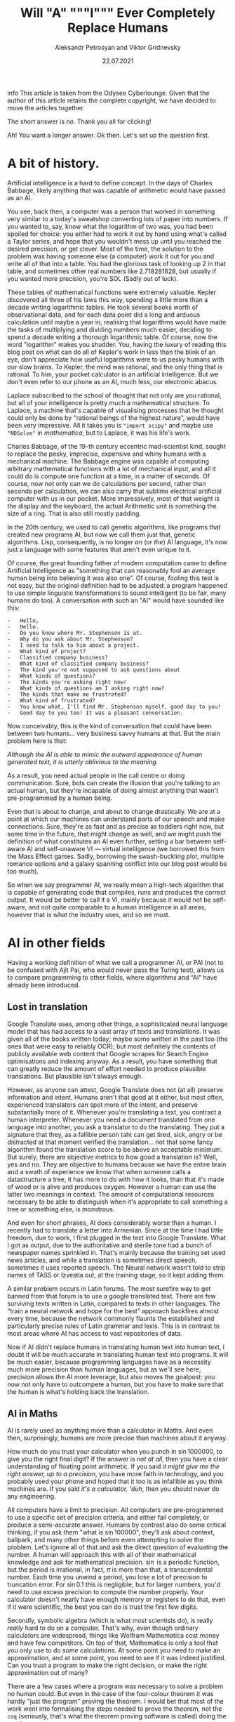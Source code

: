 #+TITLE: Will "A" """I""" Ever Completely Replace Humans
#+AUTHOR: Aleksandr Petrosyan and Viktor Gridnevsky
#+DATE: 22.07.2021
#+LANGUAGE: en_GB

info This article is taken from the Odysee Cyberlounge. Given that
the author of this article retains the complete copyright, we have
decided to move the articles together.

The short answer is /no/. Thank you all for clicking!

Ah! You want a longer answer. Ok then. Let's set up the question first.

* A bit of history.
Artificial intelligence is a hard to define concept. In the days of
Charles Babbage, likely anything that was capable of arithmetic would
have passed as an AI.

You see, back then, a computer was a person that worked in something
very similar to a today's sweatshop converting lots of paper into
numbers. If you wanted to, say, know what the logarithm of two was, you
had been spoiled for choice: you either had to work it out by hand using
what's called a Taylor series, and hope that you wouldn't mess up until
you reached the desired precision, or get clever. Most of the time, the
solution to the problem was having someone else (a computer) work it out
for you and write all of that into a table. You had the glorious task of
looking up 2 in that table, and sometimes other real numbers like
2.718281828, but usually if you wanted more precision, you're SOL (Sadly
out of luck).

These tables of mathematical functions were extremely valuable. Kepler
discovered all three of his laws this way, spending a little more than a
decade writing logarithmic tables. He took several books worth of
observational data, and for each data point did a long and arduous
calculation until maybe a year in, realising that logarithms would have
made the tasks of multiplying and dividing numbers much easier, deciding
to spend a decade writing a thorough logarithmic table. Of course, now
the word "logarithm" makes you shudder. You, having the luxury of
reading this blog post on what can do all of Kepler's work in less than
the blink of an eye, don't appreciate how useful logarithms were to us
pesky humans with our slow brains. To Kepler, the mind was rational, and
the only thing that /is/ rational. To him, your pocket calculator is an
artificial intelligence. But we don't even refer to our phone as an AI,
much less, our electronic abacus.

Laplace subscribed to the school of thought that not only are you
rational, but all of your intelligence is pretty much a mathematical
structure. To Laplace, a machine that's capable of visualising processes
that he thought could only be done by "rational beings of the highest
nature", would have been very impressive. All it takes you is
="import scipy"= and maybe use ="NDSolve"= in /mathematica/, but to
Laplace, it was his life's work.

Charles Babbage, of the 19-th century eccentric mad-scientist kind,
sought to replace the pesky, imprecise, expensive and whiny humans with
a mechanical machine. The Babbage engine was capable of computing
arbitrary mathematical functions with a lot of mechanical input, and all
it could do is compute one function at a time, in a matter of seconds.
Of course, now not only can we do calculations per second, rather than
seconds per calculation, we can also carry that sublime electrical
artificial computer with us in our pocket. More impressively, most of
that weight is the display and the keyboard, the actual Arithmetic unit
is something the size of a ring. That is also still mostly padding.

In the 20th century, we used to call genetic algorithms, like programs
that created new programs AI, but now we call them just that, genetic
algorithms. Lisp, consequently, is no longer /an/ (or /the/) AI
language, it's now just a language with some features that aren't even
unique to it.

Of course, the great founding father of modern computation came to
define Artificial Intelligence as "something that can reasonably fool an
average human being into believing it was also one". Of course, fooling
this test is not easy, but the original definition had to be adjusted: a
program happened to use simple linguistic transformations to sound
intelligent (to be fair, many humans do too). A conversation with such
an "AI" would have sounded like this:

#+begin_example
-   Hello,
-   Hello.
-   Do you know where Mr. Stephenson is at.
-   Why do you ask about Mr. Stephenson?
-   I need to talk to him about a project.
-   What kind of project?
-   Classified company business?
-   What kind of classified company business?
-   The kind you're not supposed to ask questions about
-   What kinds of questions?
-   The kinds you're asking right now!
-   What kinds of questions am I asking right now?
-   The kinds that make me frustrated?
-   What kind of frustrated?
-   You know what, I'll find Mr. Stephenson myself, good day to you!
-   Good day to you too! It was a pleasant conversation.
#+end_example

Now conceivably, this is the kind of conversation that could have been
between two humans... very business savvy humans at that. But the main
problem here is that:

/Although the AI is able to mimic the outward appearance of human
generated text, it is utterly oblivious to the meaning./

As a result, you need actual people in the call centre or doing
communication. Sure, bots can create the illusion that you're talking to
an actual human, but they're incapable of doing almost anything that
wasn't pre-programmed by a human being.

Even that is about to change, and about to change drastically. We are at
a point at which our machines can understand parts of our speech and
make connections. Sure, they're as fast and as precise as toddlers right
now, but some time in the future, that might change as well, and we
might push the definition of what constitutes an AI even further,
setting a bar between self-aware AI and self-unaware VI --- virtual
intelligence (we borrowed this from the Mass Effect games. Sadly,
borrowing the swash-buckling plot, multiple romance options and a galaxy
spanning conflict into our blog post would be too much).

So when we say programmer AI, we really mean a high-tech algorithm that
is capable of generating code that compiles, runs and produces the
correct output. It would be better to call it a VI, mainly because it
would not be self-aware, and not quite comparable to a human
intelligence in all areas, however that is what the industry uses, and
so we must.

* AI in other fields
:PROPERTIES:
:CUSTOM_ID: ai-in-other-fields
:END:
Having a working definition of what we call a programmer AI, or PAI (not
to be confused with Ajit Pai, who would never pass the Turing test),
allows us to compare programming to other fields, where algorithms and
“AI” have already been introduced.

** Lost in translation
:PROPERTIES:
:CUSTOM_ID: lost-in-translation
:END:
Google Translate uses, among other things, a sophisticated neural
language model that has had access to a vast array of texts and
translations. It was given all of the books written today; maybe some
written in the past too (the ones that were easy to reliably OCR); but
most definitely the contents of publicly available web content that
Google scrapes for Search Engine optimisations and indexing anyway. As a
result, you have something that can greatly reduce the amount of effort
needed to produce plausible translations. But plausible isn't always
enough.

However, as anyone can attest, Google Translate does not (at all)
preserve information and intent. Humans aren't that good at it either,
but most often, experienced translators can spot more of the intent, and
preserve substantially more of it. Whenever you're translating a text,
you contract a human interpreter. Whenever you need a document
translated from one language into another, you ask a translator to do
the translating. They put a signature that they, as a fallible person
taht can get tired, sick, angry or be distracted at that moment verified
the translation... not that some fancy algorithm found the translation
score to be above an acceptable minimum. But surely, there are objective
metrics to how good a translation is? Well, yes and no. They are
objective to humans because we have the entire brain and a swath of
experience we know that when someone calls a datastructure a tree, it
has more to do with how it looks, than that it's made of wood or is
alive and produces oxygen. However a human can use the latter two
meanings in context. The amount of computational resources necessary to
be able to distinguish when it's appropriate to call something a tree or
something else, is monstrous.

And even for short phrases, AI does considerably worse than a human. I
recently had to translate a letter into Armenian. Since at the time I
had little freedom, due to work, I first plugged in the text into Google
Translate. What I got as output, due to the authoritative and sterile
tone had a bunch of newspaper names sprinkled in. That's mainly because
the training set used news articles, and while a translation is
sometimes direct speech, sometimes it uses reported speech. The Neural
network wasn't told to strip names of TASS or Izvestia out, at the
training stage, so it kept adding them.

A similar problem occurs in Latin forums. The most surefire way to get
banned from that forum is to use a google translated text. There are few
surviving texts written in Latin, compared to texts in other languages.
The “train a neural network and hope for the best” approach backfires
almost every time, because the network commonly flaunts the established
and particularly precise rules of Latin grammar and lexis. This is in
contrast to most areas where AI has access to vast repositories of data.

Now if AI didn't replace humans in translating human text into human
text, I doubt it will be much accurate in translating human text into
programs. It will be much easier, because programming languages have as
a necessity much more precision than human languages, but as we'll see
here, precision allows the AI more leverage, but also moves the
goalpost: you now not only have to outcompete a human, but you have to
make sure that the human is what's holding back the translation.

** AI in Maths
:PROPERTIES:
:CUSTOM_ID: ai-in-maths
:END:
AI is rarely used as anything more than a calculator in Maths. And even
then, surprisingly, humans are more precise than machines about it
anyway.

How much do you trust your calculator when you punch in
\(\sin 1000000\), to give you the right final digit? If the answer is
/not at all/, then you have a clear understanding of floating point
arithmetic. If you said /it might give me the right answer, up to a
precision/, you have more faith in technology, and you probably used
your phone and hoped that it too is as infallible as you think machines
are. If you said /it's a calculator, 'duh/, then you should never do any
engineering.

All computers have a limit to precision. All computers are
pre-programmed to use a specific set of precision criteria, and either
fail completely, or produce a semi-accurate answer. Humans by contrast
also do some critical thinking, if you ask them "what is
\(\sin 100000\)", they'll ask about context, ballpark, and many other
things before even attempting to solve the problem. Let's ignore all of
that and ask the direct question of evaluating the number. A human will
approach this with all of their mathematical knowledge and ask for
mathematical precision. \(\sin\) is a periodic function, but the period
is irrational, in fact, \(\pi\) is more than that, a transcendental
number. Each time you unwind a period, you lose a lot of precision to
truncation error. For \(\sin 0.1\) this is negligible, but for larger
numbers, you'd need to use excess precision to compute the number
properly. Your calculator doesn't nearly have enough memory or registers
to do that, even if it were scientific, the best you can do is trust the
first few digits.

Secondly, symbolic algebra (which is what most scientists do), is really
/really/ hard to do on a computer. That's why, even though ordinary
calculators are widespread, things like Wolfram Mathematica cost money
and have few competitors. On top of that, Mathematica is only a tool
that you only use to do /some/ calculations. At some point you need to
make an approximation, and at some point, you need to see if it was
indeed justified. Can you trust a program to make the right decision, or
make the right approximation out of many?

There are a few cases where a program was necessary to solve a problem
no human could. But even in the case of the four-colour theorem it was
hardly "just the program" proving the theorem. I would bet that most of
the work went into formalising the steps needed to prove the theorem,
not the =coq= (seriously, that's what the theorem proving software is
called) doing the proving.

In short, mathematicians use calculators, and though computers don't
exist as specialists that crunch numbers, most of what people feared at
the time: mathematics would only be done /by machines/, never happened.

Nobody, and I mean nobody, walked through Cambridge Centre for
mathematical sciences talking about the next big mathematical package.
Nobody was talking about any discoveries made by an AI, and this is the
area in which serious tools like =coq= were truly developed. This is the
place where ordinary algorithms ought to have been front and centre. Yet
not much has changed.

* We don't have "too much automation"
:PROPERTIES:
:CUSTOM_ID: we-dont-have-too-much-automation
:END:
The problem of humans being made redundant by sophisticated machines and
this creating a vacuum for employment opportunities is not at all new.
People as far as Charles Chaplin mocked the idea of automation, (though
Chaplin did that more humorously), however, as it turns out, automation
is not what it seems.

We still have engineers, they don't use drafting tables, and they don't
need to. Fewer mistakes are owed to them having one too many coffees
that day, and more to unforeseen problems. We have completely automated
assembly lines for automotive construction. Yet we still have people
working in vehicle assembly.

A more important question is, if we have "too much automation", so that
people are ever increasingly replaced with machines, why aren't we
sourcing Cobalt fully automatically? Why are there still people working
in mines? Why are we still in the need for actual human beings to work
at an Amazon warehouse? These are things for which robotics seemed to
have an answer. None of those professions require any creative thinking,
and none of them really require more than building a well-made automaton
and automating the process. I agree that maybe self-driving cars are a
bit far-fetched, but I don't see why we still need to send actual living
and breathing people into fires?

I'm not proposing that all people doing manual labour should be laid
off, quite the contrary, their presence and resilience to automation is
evidence that AI is likely not going to displace all of the people in a
field, even when it has obvious advantages. The main reason being that
it has more subtle disadvantages, and the maintenance cost for some
machines is comparable, if not greater than the salaries of human beings
performing the same tasks. Of course the equation is still likely to be
different specifically for programming, because our brains are not wired
to be as efficient with logical and abstract input as we are to physical
activity. Here, it is far more likely that AI is going to work to
supplement programmers in that particular field, do what /it's/ good at,
and leave the meaty brain to do what /it/ does best.

Automation has not yet led to catastrophic unemployment, if any changes
took place, they were glacial, and mostly affected areas where a human
would have been much worse than a machine, and even then not /every/
such case, but only a small subset.

** Machines aren't too creative.
:PROPERTIES:
:CUSTOM_ID: machines-arent-too-creative.
:END:
Is there or is there not a difference between a generic song that's
pieced together out of unfathomably many top ranking compositions and a
piece of art? Have the tastes changed? Has humanity called something
that's in common use today, repugnant at some other point in history?
Specifically, have some intervals that used to be dissonant become
consonant nowadays? Is perfectly pitch-corrected music necessarily
better than slightly off-pitch? Is the person singing the song /just as/
if not /more important/ than anything contained in the song for your
enjoyment thereof?

You might think that music is so abstract and imprecise that surely none
of these problems would come up and deter a programming AI. Surely there
is no such thing as programming fashion, and well-written code is always
considered well-written. Surely most programmers mostly write code and
rarely read it.

It is sadly the case, that any sort of generative neural network is
unlikely to be able to differentiate good code from bad code, or take
context into consideration. These problems are fundamental, if you
recall when we discussed translations, we also emphatically pointed out
that AI has no model of a tree that isn't programmed into it at the
linguistic level. This means that at the very least, only programmers
that are trying to solve menial tasks are in danger of becoming
redundant.

But humans are ingenious and resourceful. We are always on the move,
always changing and adapting to solve problems our ancestors weren't
capable of solving. Coming up with new styles of painting is just as
difficult as coming up with new styles of solving problems. Programming
paradigms shift. People see newer and better ways to solve problems, and
unless the AI is fully self-aware and capable of completely replacing
humans in /everything/ at once, it would still be inferior to a person
in some cases.

** Games
:PROPERTIES:
:CUSTOM_ID: games
:END:
A famous article of this millennium: we have created AlphaGo, that
managed to surpass the greatest human player of all time. Now certainly
your assumption is that this AI player is somehow able to beat the
champion today, but you'd be mistaken. The method by which Alpha Go was
trained, produces a predictable machine. It may be tougher to crack than
a human opponent. For some games, the number of decisions is so small
that the computer can just span the entire space in a matter of minutes
and come to a strategy that will always win, but if the game is
balanced, humans would be able to eventually crack it.

Indeed, that's what happened to AlphaStar, the AI that won the Starcraft
II world championship. It is not yet at a level at which it can compete
with all of humanity and still somehow come up on top. After a while it
started to lose, and lost more and more ground. To maintain the crown,
it needs to compare its current play style to the best games .... and
you'd be surprised how much more practice /it/ needs to be compared to a
human player to get into top shape. It's funny.

But even then, the AI has to do a fraction of the processing, it doesn't
have to deal with unnatural input overhead, so it wasn't really at any
point in time a fair comparison. I'm willing to bet that even an average
player with a brain-computer interface as efficient as AlphaStar's would
be able to outcompete the thing that needs a supercomputer to run.

But more importantly, is there any program that can /write/ AlphaStar,
from scratch, looking only at the game rules and being confined to only
analysing the games, it could play at human scale? The answer is no. You
can do better with better hardware, but the software would be lacking.
This is the fundamental problem:

#+begin_example
Our current best efforts do not replicate the achievement
of a human being, learning their way to the top, but mimic
the successful strategies of other people.
#+end_example

Neural networks thus have limited adaptability. Humans take about a
moment or two to adjust their strategies after an update to Starcraft, a
machine taught to play one way, without any self-correction will fail.
It can still be trained, but that process is slow, and stochastic,
humans are much more fine-tuned for that, and would take a fraction of
the time to improve to the same extent.

Of course, AI is not completely incapable of being creative, after all
our intelligence is naturally occurring and like many products of
evolution can only produce good things that can be built up of small
incremental changes. Artificially, if we could work at the same length
scales and integrate as well as ordinary cells can, one could engineer a
much better eye, than the one that rests in your socket, thus it ought
to be possible to engineer an intelligence that is superior to ours,
however something that can pass for a human in an ordinary conversation
is still decades away. Within our lifetime the odds of being
out-creative'd by a machine are very slim.

** Humans understand humans better
:PROPERTIES:
:CUSTOM_ID: humans-understand-humans-better
:END:
As a final touch, there is a common misconception that programmers
translate precise instructions into code. If that were the case, I'd
have a lot more free time, and drink a lot less caffeine, on top
developing only a fraction of mental health problems I have (marriage is
another big culprit, also thanks to not having a ton of free time).

A lot of what we do, is trying to get the client to /explain/ whatever
the hell they want the application to do. A lot of scientific code is
written by the person who has no clue what they want the program to do,
until it does just that. An AI, can either be excellent at it, or
terrible.

There isn't a program that converts "I want a web app for selling
furniture", into an actual web application. The issue is that the
process is usually a dialogue, and as I've said earlier, to date, there
isn't a program that can fool another human into believing that it too
is a human. Much more importantly, you'd need to be so precise and so
specific about what exactly you want, that you are thus yourself become
programmer (or death thereof, the world never be the same, yada-yada).
The AI can compete in this area, but then it can only do the job, you'd
still need to program with the AI, and thus the client becomes a
do-it-yourself programmer (and can appreciate) how indecisiveness can
ruin your day.

For today, no-one understands humans better than humans.

* What might happen

** AI as augmentation of workers
:PROPERTIES:
:CUSTOM_ID: ai-as-augmentation-of-workers
:END:
In practice, a programmer often has to do a lot more work than is
necessary for achieving the goal in theory. One would think that drawing
a triangle out of pixels on screen would be tough, but the task itself,
when all the boilerplate and decision-making is done, is actually
trivial.

There are multiple tasks for which AI is already used, there are
extensions for popular text editors, like =tabnine= or =GitHub=
co-pilot. They're not as useful as having an extra team member, but they
are cheap (often distributed gratis), easily available, and unlikely to
cause a lot of trouble to the developer (as would a junior
co-developer). They are still rather rudimentary, and not yet working to
the fullest extent of what I'd consider the limit of silicon based
neural network technology, however, major strides are made to ensure
that as much necessary boilerplate is being removed from the clumsy
typing interface and inferred in cases where it is necessary to /be/
inferred.

In some cases, neural networks are even able to produce stylistically
cohesive implementations of standard algorithms, alleviating the need
for using libraries, but also introducing the problems of hard-coding a
dependency. Another issue might be the licensing. Some code on GitHub is
licensed under the MIT licence, so you are free to use things that the
companion generated as is. However, the software could be re-licensed
under a more restrictive licence, and thus you might, without even
realising it has used code that is no longer freely available.

Besides this moral murkiness, a neural network is likely collecting your
code into a newer training set, which would be good if you are aware and
OK with this, and is another area where new laws must exist, if you're
not.

** Understaffed projects will be more viable
:PROPERTIES:
:CUSTOM_ID: understaffed-projects-will-be-more-viable
:END:
How hard is it to write an operating system? Very, if you want for it to
run on bare metal, and not too hard, if you want something to play with
in =qemu=, but still quite cumbersome and time-consuming.

One can have principles and ideas, but unless they are willing to spend
ages upon ages porting the wee few drivers for which specifications are
publicly available, creating and competing with BSD or Linux is a pipe
dream. With AI, porting software may become easier. We already have a
working neural network that can describe a piece of code and explain
what it's doing (&, you're a genius). It's not much of a stretch to
assume that it can help porting programs from one programming language
to another, or that it could indeed port one piece of code from one
operating system or API to another. It would be a logical escalation of
capability. Now you could do a one-man job at creating an entire OS.

This would also close the gap between what the top quality Operating
systems and your facsimile can do. There could be different grades of
optimisation due to neural networks, and the bigger company can afford
more hand-tuning to wring that last bit of performance, however, the gap
would mostly be due to design principles and limitations. If my OS has
architectural advantages over yours, and it takes me virtually the same
amount of time as it takes you to develop it, mine will perform better.
Want to build your own operating system? Now you can. The biggest
challenge would be to get other people to use it, though.

** Projects with neat ideas will diverge further
:PROPERTIES:
:CUSTOM_ID: projects-with-neat-ideas-will-diverge-further
:END:
Right now, the best thing one can do if they want to have a completely
different operating system to the mainstream, macOS or Windows is to
fork GNU/Linux. Sometimes you have a package manager, but don't really
want to do a lot of tinkering with the kernel, despite that actually
being to your benefit. The hardest part would still be writing drivers,
and this is also the most labour-intensive. A PAI-aided human software
engineer would be able to do all of that and more in a fraction of the
time. As a result, projects for which Linux is not a good fit, would
write their own kernels, and have about as much driver support as they
need.

** AI can be the final nail in security by obscurity.
:PROPERTIES:
:CUSTOM_ID: ai-can-be-the-final-nail-in-security-by-obscurity.
:END:
It has for a long time been argued that the applications whose source
code is readily available, is ripe for being hacked and tampered with.
"Hacked", here, is a common shorthand for finding vulnerabilities and
exploiting them for malicious purposes. Mathematicians always had a very
different definition of hacking, one more positive and related to being
able to solve a problem elegantly and easily.

For as long as this concept has existed, it had been a fallacy. Most
often, people are more than capable of interpreting the binary and
writing a disassembler is not that difficult. One does not need the
source code in order to understand what a version of some software does.
Unfortunately, AI is only going to bridge the gap between interpreting
the disassembly and converting it into a version of human-intelligible
source code. The only argument that could somewhat hold salt, is the
argument that /all/ things being open source could lead to a complete
breakdown of the "selling software" ecosystem (that is already likely to
move to a different model). To be fair to them, most Open-source
projects do not have a steady stream of income, and most of the time
when an Open-source project is financially successful, it is not the
software sales that provide the bulk of the income, neither are
donations, but some other support service. Fortunately, there is an
obvious (to us) solution: make most software source available, and
reserve the right for sale. Thus, someone with an out-of-tree system has
the right to see how it works and submit patches, but not re-sell or
redistribute. This kind of software is becoming more and more common,
and is referred to as /source-available/ software. It is inferior to
Free and Open Source Software in many ways, not least of which is the
that you can never be sure that what you see is the version that is most
often installed. In other words, the vulnerabilities that we've
mentioned could still be hidden, out of sight, and still exploitable.
However, mission critical parts of the program, ones that connect to the
internet or could compromise the users' data or device are likely to be
exposed while trade-secret internals can be safely hidden, as they, with
a properly designed interface are less prone to being exploited.

** A brain-computer interface becomes one step closer
:PROPERTIES:
:CUSTOM_ID: a-brain-computer-interface-becomes-one-step-closer
:END:
This is one of the greatest advancements that one can expect in the far
future. If a programmer is able to more directly interface with the
abstract syntax tree, the programs can be made much more quickly and
much more precisely. Unfortunately these interfaces are likely not going
to be "plug and play", you could in theory control the text editor much
better, but not without much arduous processing. This processing is of a
kind that neural networks are unparalleled at.

You see, each person is different. While some general functions of
groups of neurons in specific regions of the brain of /most/ humans are
similar, there are plenty of variations between humans. Neural networks
can /learn/ to understand the behaviour of a programmer, and thus be the
tailored interface. Sadly, it would make mechanical keyboards and
programmers' Dvorak obsolete.

** Programming paradigms will shift.
:PROPERTIES:
:CUSTOM_ID: programming-paradigms-will-shift.
:END:
Functional? Imperative? Object-oriented? Yes please!

The biggest advantages of using neural networks to convert between the
paradigms are that it makes the personal preference of the programmer
irrelevant. The programming language too, to an extent becomes a relic
of the past. As long as there is a common parlance between which a
neural network is able to convert (and there is one, called the binary
standard). Recruiting now focuses on things that actually matter. When
you are being interviewed for a position, whether you use JavaScript or
Cobol, is irrelevant. Thankfully, you can now make the adage

#+begin_example
You can write FORTRAN in any language
#+end_example

a complete and utter reality.

** Fewer jobs in programming.
:PROPERTIES:
:CUSTOM_ID: fewer-jobs-in-programming.
:END:
I firmly believe that reduction in how difficult it is to develop a
program will lead to a shrinkage of the programmer workforce. Sad,
though it may be, the workforce will not shrink into nothing, but
instead, many of those who formerly worked in groups on a single
project, will be replaced by a single person.

That person will no longer be a specialist in one field; if BCI and many
of the other predictions become a reality, knowing what to do, becomes
far more important than knowing how to do it. Indeed, in the days of
Renaissance, often multiple painters worked on a single image. The days
of that are long gone, and copiers all but no more, however, artists
have not yet disappeared. A similar thing will happen to programmers,
being able to create works of art would still be a valuable skill, aided
through technological advances. The tools shall not replace the artisan,
because the artisan shall use tools to greater effect than tools
themselves can be used on their own. This simple fact, means that few
companies will opt for fully automated solutions.

* Conclusion
:PROPERTIES:
:CUSTOM_ID: conclusion
:END:
We have gone to great lengths to assuage any fear that you may have had,
that you would be laid off and replaced by a neural network. Much like
in many other examples of history, the only people in danger of being
made redundant are those making repetitive and obtuse work that nobody
hears of or sees.

Is your programming job in jeopardy? Well, probably, but not because
your project lead discovered GPT-3. Neural networks have a class of
problems to which, when applied, they produce almost miraculous results.
Fortunately (for you), they're nowhere near as reliable or predictable
as humans doing the same thing.

The reality of the situation is that neural networks when supplementing
people are much more effective than just people or just the neural
networks at converting a specification into an executable.

